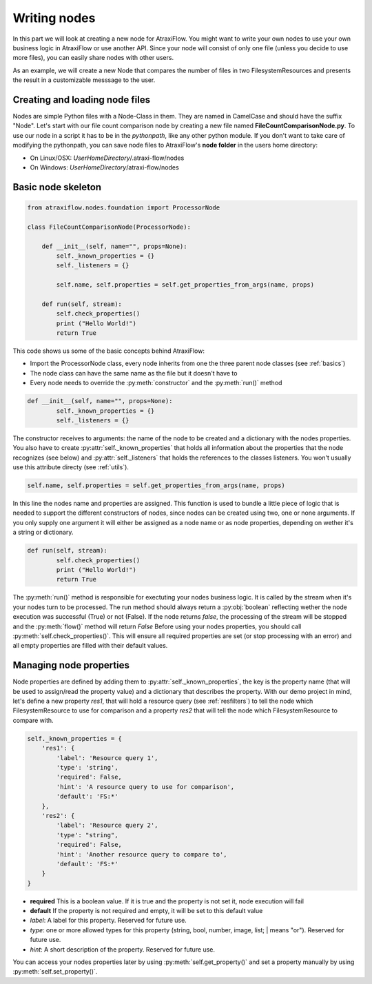 Writing nodes
=============

In this part we will look at creating a new node for AtraxiFlow. You might want to write your own nodes to use
your own business logic in AtraxiFlow or use another API. Since your node will consist of only one file (unless you
decide to use more files), you can easily share nodes with other users.

As an example, we will create a new Node that compares the number of files in two FilesystemResources and presents
the result in a customizable messsage to the user.


Creating and loading node files
-------------------------------

Nodes are simple Python files with a Node-Class in them. They are named in CamelCase and should have the suffix "Node".
Let's start with our file count comparison node by creating a new file named **FileCountComparisonNode.py**.
To use our node in a script it has to be in the *pythonpath*, like any other python module.
If you don't want to take care of modifying the pythonpath, you can save node files to AtraxiFlow's **node folder**
in the users home directory:

* On Linux/OSX: *UserHomeDirectory*/.atraxi-flow/nodes
* On Windows: *UserHomeDirectory*/atraxi-flow/nodes


Basic node skeleton
-------------------

.. code-block:: python

    from atraxiflow.nodes.foundation import ProcessorNode

    class FileCountComparisonNode(ProcessorNode):

        def __init__(self, name="", props=None):
            self._known_properties = {}
            self._listeners = {}

            self.name, self.properties = self.get_properties_from_args(name, props)

        def run(self, stream):
            self.check_properties()
            print ("Hello World!")
            return True

This code shows us some of the basic concepts behind AtraxiFlow:

* Import the ProcessorNode class, every node inherits from one the three parent node classes (see :ref:`basics`)
* The node class can have the same name as the file but it doesn't have to
* Every node needs to override the :py:meth:`constructor` and the :py:meth:`run()` method


.. code-block:: python

    def __init__(self, name="", props=None):
            self._known_properties = {}
            self._listeners = {}


The constructor receives to arguments: the name of the node to be created and a dictionary with the nodes properties.
You also have to create :py:attr:`self._known_properties` that holds all information about the properties that the node
recognizes (see below) and  :py:attr:`self._listeners` that holds the references to the classes listeners. You won't
usually use this attribute directy (see :ref:`utils`).

.. code-block:: python

    self.name, self.properties = self.get_properties_from_args(name, props)

In this line the nodes name and properties are assigned. This function is used to bundle a little piece of logic that is needed
to support the different constructors of nodes, since nodes can be created using two, one or none arguments.
If you only supply one argument it will either be assigned as a node name or as node properties, depending on wether it's
a string or dictionary.

.. code-block:: python

    def run(self, stream):
            self.check_properties()
            print ("Hello World!")
            return True

The :py:meth:`run()` method is responsible for exectuting your nodes business logic. It is called by the stream when it's
your nodes turn to be processed. The run method should always return a :py:obj:`boolean` reflecting wether the node
execution was successful (True) or not (False). If the node returns *false*, the processing of the stream will be stopped
and the :py:meth:`flow()` method will return *False*
Before using your nodes properties, you should call :py:meth:`self.check_properties()`. This will ensure all required
properties are set (or stop processing with an error) and all empty properties are filled with their default values.


Managing node properties
------------------------

Node properties are defined by adding them to :py:attr:`self._known_properties`, the key is the property name (that will
be used to assign/read the property value) and a dictionary that describes the property.
With our demo project in mind, let's define a new property *res1*, that will hold a resource query (see :ref:`resfilters`) to tell the node which
FilesystemResource to use for comparison and a property *res2* that will tell the node which FilesystemResource to
compare with.

.. code-block:: python

    self._known_properties = {
        'res1': {
            'label': 'Resource query 1',
            'type': 'string',
            'required': False,
            'hint': 'A resource query to use for comparison',
            'default': 'FS:*'
        },
        'res2': {
            'label': 'Resource query 2',
            'type': "string",
            'required': False,
            'hint': 'Another resource query to compare to',
            'default': 'FS:*'
        }
    }


* **required** This is a boolean value. If it is true and the property is not set it, node execution will fail
* **default** If the property is not required and empty, it will be set to this default value
* *label*: A label for this property. Reserved for future use.
* *type*: one or more allowed types for this property (string, bool, number, image, list; | means "or"). Reserved for future use.
* *hint*: A short description of the property.  Reserved for future use.

You can access your nodes properties later by using :py:meth:`self.get_property()` and set a property manually by using
:py:meth:`self.set_property()`.


